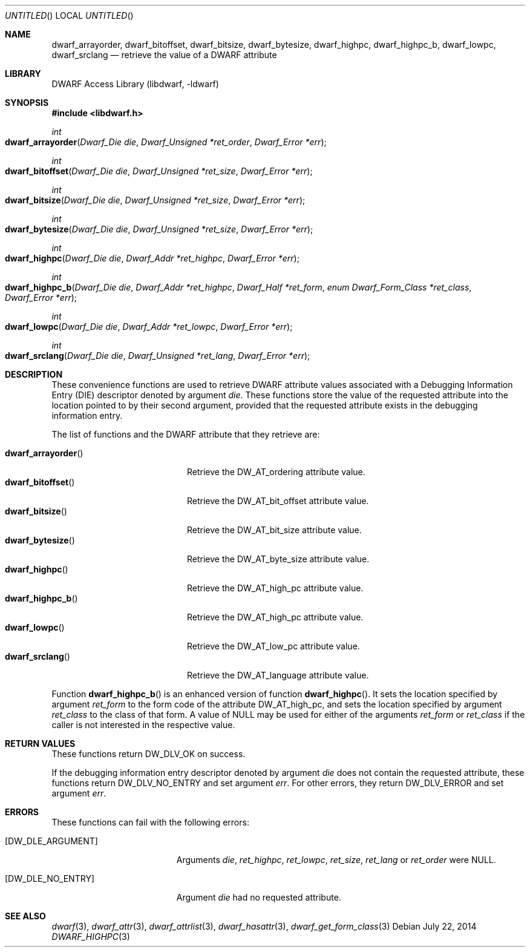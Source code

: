 .\" Copyright (c) 2010,2014 Kai Wang
.\" All rights reserved.
.\"
.\" Redistribution and use in source and binary forms, with or without
.\" modification, are permitted provided that the following conditions
.\" are met:
.\" 1. Redistributions of source code must retain the above copyright
.\"    notice, this list of conditions and the following disclaimer.
.\" 2. Redistributions in binary form must reproduce the above copyright
.\"    notice, this list of conditions and the following disclaimer in the
.\"    documentation and/or other materials provided with the distribution.
.\"
.\" THIS SOFTWARE IS PROVIDED BY THE AUTHOR AND CONTRIBUTORS ``AS IS'' AND
.\" ANY EXPRESS OR IMPLIED WARRANTIES, INCLUDING, BUT NOT LIMITED TO, THE
.\" IMPLIED WARRANTIES OF MERCHANTABILITY AND FITNESS FOR A PARTICULAR PURPOSE
.\" ARE DISCLAIMED.  IN NO EVENT SHALL THE AUTHOR OR CONTRIBUTORS BE LIABLE
.\" FOR ANY DIRECT, INDIRECT, INCIDENTAL, SPECIAL, EXEMPLARY, OR CONSEQUENTIAL
.\" DAMAGES (INCLUDING, BUT NOT LIMITED TO, PROCUREMENT OF SUBSTITUTE GOODS
.\" OR SERVICES; LOSS OF USE, DATA, OR PROFITS; OR BUSINESS INTERRUPTION)
.\" HOWEVER CAUSED AND ON ANY THEORY OF LIABILITY, WHETHER IN CONTRACT, STRICT
.\" LIABILITY, OR TORT (INCLUDING NEGLIGENCE OR OTHERWISE) ARISING IN ANY WAY
.\" OUT OF THE USE OF THIS SOFTWARE, EVEN IF ADVISED OF THE POSSIBILITY OF
.\" SUCH DAMAGE.
.\"
.\" $Id$
.\"
.Dd July 22, 2014
.Os
.Dt DWARF_HIGHPC 3
.Sh NAME
.Nm dwarf_arrayorder ,
.Nm dwarf_bitoffset ,
.Nm dwarf_bitsize ,
.Nm dwarf_bytesize ,
.Nm dwarf_highpc ,
.Nm dwarf_highpc_b ,
.Nm dwarf_lowpc ,
.Nm dwarf_srclang
.Nd retrieve the value of a DWARF attribute
.Sh LIBRARY
.ds str-Lb-libdwarf	DWARF Access Library (libdwarf, -ldwarf)
.Lb libdwarf
.Sh SYNOPSIS
.In libdwarf.h
.Ft int
.Fo dwarf_arrayorder
.Fa "Dwarf_Die die"
.Fa "Dwarf_Unsigned *ret_order"
.Fa "Dwarf_Error *err"
.Fc
.Ft int
.Fo dwarf_bitoffset
.Fa "Dwarf_Die die"
.Fa "Dwarf_Unsigned *ret_size"
.Fa "Dwarf_Error *err"
.Fc
.Ft int
.Fo dwarf_bitsize
.Fa "Dwarf_Die die"
.Fa "Dwarf_Unsigned *ret_size"
.Fa "Dwarf_Error *err"
.Fc
.Ft int
.Fo dwarf_bytesize
.Fa "Dwarf_Die die"
.Fa "Dwarf_Unsigned *ret_size"
.Fa "Dwarf_Error *err"
.Fc
.Ft int
.Fo dwarf_highpc
.Fa "Dwarf_Die die"
.Fa "Dwarf_Addr *ret_highpc"
.Fa "Dwarf_Error *err"
.Fc
.Ft int
.Fo dwarf_highpc_b
.Fa "Dwarf_Die die"
.Fa "Dwarf_Addr *ret_highpc"
.Fa "Dwarf_Half *ret_form"
.Fa "enum Dwarf_Form_Class *ret_class"
.Fa "Dwarf_Error *err"
.Fc
.Ft int
.Fo dwarf_lowpc
.Fa "Dwarf_Die die"
.Fa "Dwarf_Addr *ret_lowpc"
.Fa "Dwarf_Error *err"
.Fc
.Ft int
.Fo dwarf_srclang
.Fa "Dwarf_Die die"
.Fa "Dwarf_Unsigned *ret_lang"
.Fa "Dwarf_Error *err"
.Fc
.Sh DESCRIPTION
These convenience functions are used to retrieve DWARF attribute
values associated with a Debugging Information Entry (DIE) descriptor
denoted by argument
.Ar die .
These functions store the value of the requested attribute into the
location pointed to by their second argument, provided that the requested
attribute exists in the debugging information entry.
.Pp
The list of functions and the DWARF attribute that they retrieve are:
.Pp
.Bl -tag -width ".Fn dwarf_arrayorder" -compact
.It Fn dwarf_arrayorder
Retrieve the
.Dv DW_AT_ordering
attribute value.
.It Fn dwarf_bitoffset
Retrieve the
.Dv DW_AT_bit_offset
attribute value.
.It Fn dwarf_bitsize
Retrieve the
.Dv DW_AT_bit_size
attribute value.
.It Fn dwarf_bytesize
Retrieve the
.Dv DW_AT_byte_size
attribute value.
.It Fn dwarf_highpc
Retrieve the
.Dv DW_AT_high_pc
attribute value.
.It Fn dwarf_highpc_b
Retrieve the
.Dv DW_AT_high_pc
attribute value.
.It Fn dwarf_lowpc
Retrieve the
.Dv DW_AT_low_pc
attribute value.
.It Fn dwarf_srclang
Retrieve the
.Dv DW_AT_language
attribute value.
.El
.Pp
Function
.Fn dwarf_highpc_b
is an enhanced version of function
.Fn dwarf_highpc .
It sets the location specified by argument
.Ar ret_form
to the form code of the attribute
.Dv DW_AT_high_pc ,
and sets the location specified by argument
.Ar ret_class
to the class of that form.
A value of NULL may be used for either of the arguments
.Ar ret_form
or
.Ar ret_class
if the caller is not interested in the respective value.
.Sh RETURN VALUES
These functions return
.Dv DW_DLV_OK on success.
.Pp
If the debugging information entry descriptor denoted by argument
.Ar die
does not contain the requested attribute, these functions return
.Dv DW_DLV_NO_ENTRY
and set argument
.Ar err .
For other errors, they return
.Dv DW_DLV_ERROR
and set argument
.Ar err .
.Sh ERRORS
These functions can fail with the following errors:
.Bl -tag -width ".Bq Er DW_DLE_ARGUMENT"
.It Bq Er DW_DLE_ARGUMENT
Arguments
.Ar die ,
.Ar ret_highpc ,
.Ar ret_lowpc ,
.Ar ret_size ,
.Ar ret_lang
or
.Ar ret_order
were NULL.
.It Bq Er DW_DLE_NO_ENTRY
Argument
.Ar die
had no requested attribute.
.El
.Sh SEE ALSO
.Xr dwarf 3 ,
.Xr dwarf_attr 3 ,
.Xr dwarf_attrlist 3 ,
.Xr dwarf_hasattr 3 ,
.Xr dwarf_get_form_class 3
